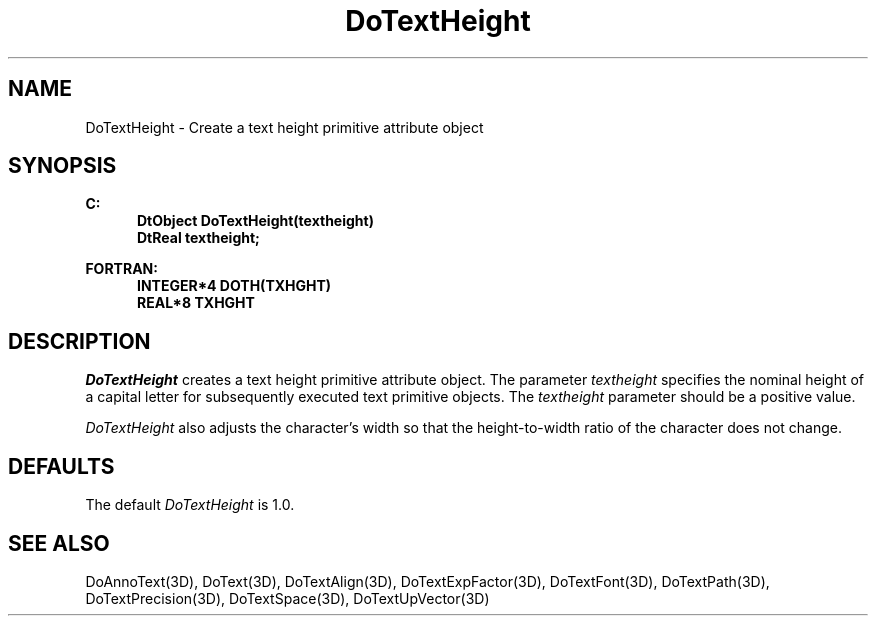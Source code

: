 .\"#ident "%W% %G%"
.\"
.\" # Copyright (C) 1994 Kubota Graphics Corp.
.\" # 
.\" # Permission to use, copy, modify, and distribute this material for
.\" # any purpose and without fee is hereby granted, provided that the
.\" # above copyright notice and this permission notice appear in all
.\" # copies, and that the name of Kubota Graphics not be used in
.\" # advertising or publicity pertaining to this material.  Kubota
.\" # Graphics Corporation MAKES NO REPRESENTATIONS ABOUT THE ACCURACY
.\" # OR SUITABILITY OF THIS MATERIAL FOR ANY PURPOSE.  IT IS PROVIDED
.\" # "AS IS", WITHOUT ANY EXPRESS OR IMPLIED WARRANTIES, INCLUDING THE
.\" # IMPLIED WARRANTIES OF MERCHANTABILITY AND FITNESS FOR A PARTICULAR
.\" # PURPOSE AND KUBOTA GRAPHICS CORPORATION DISCLAIMS ALL WARRANTIES,
.\" # EXPRESS OR IMPLIED.
.\"
.TH DoTextHeight 3D  "Dore"
.SH NAME
DoTextHeight \- Create a text height primitive attribute object
.SH SYNOPSIS
.nf
.ft 3
C:
.in  +.5i
DtObject DoTextHeight(textheight)
DtReal textheight;
.sp
.in -.5i
FORTRAN:
.in +.5i
INTEGER*4 DOTH(TXHGHT)
REAL*8 TXHGHT
.in -.5i
.fi
.SH DESCRIPTION
.IX DOTH
.IX DoTextHeight
.I DoTextHeight
creates a text height primitive attribute object.  The parameter
\f2textheight\fP specifies the nominal height of a capital letter
for subsequently executed text primitive objects.
The \f2textheight\fP parameter should be a positive value.
.PP
\f2DoTextHeight\fP also adjusts the character's width
so that the height-to-width ratio of the character
does not change.
.SH DEFAULTS
The default \f2DoTextHeight\fP is 1.0.
.SH "SEE ALSO"
.na
.nh
DoAnnoText(3D), DoText(3D), DoTextAlign(3D), DoTextExpFactor(3D), 
DoTextFont(3D), DoTextPath(3D), DoTextPrecision(3D), DoTextSpace(3D),
DoTextUpVector(3D)
.ad
.hy
